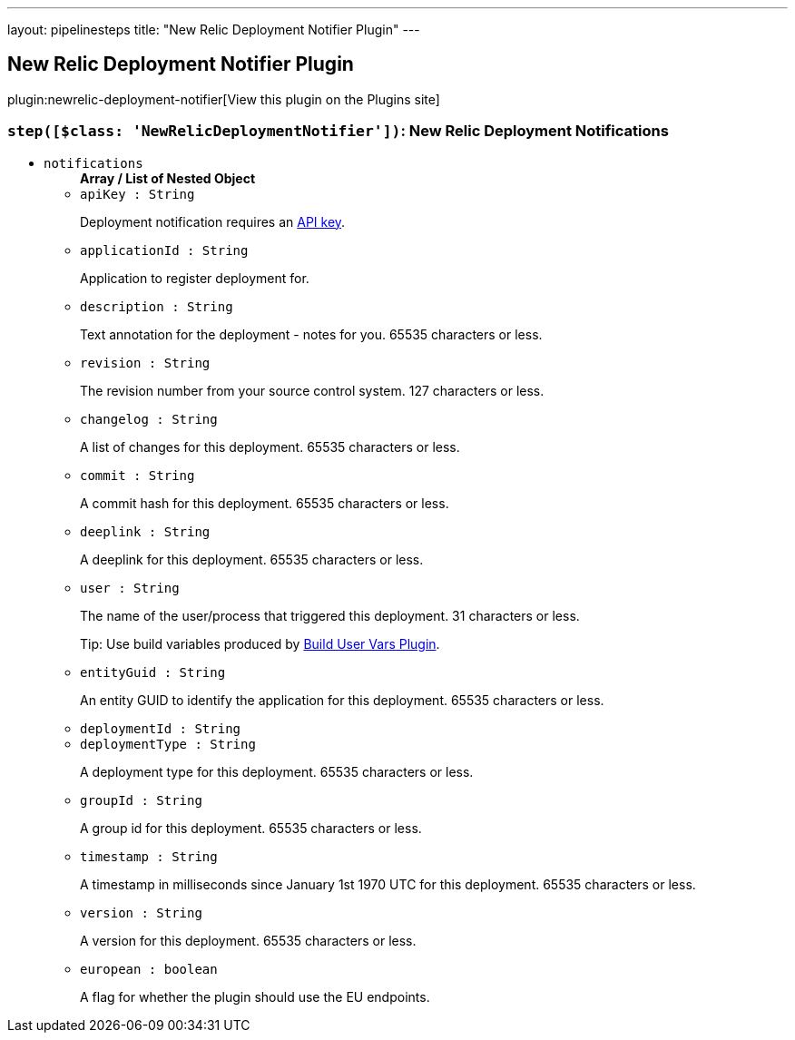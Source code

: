 ---
layout: pipelinesteps
title: "New Relic Deployment Notifier Plugin"
---

:notitle:
:description:
:author:
:email: jenkinsci-users@googlegroups.com
:sectanchors:
:toc: left
:compat-mode!:

== New Relic Deployment Notifier Plugin

plugin:newrelic-deployment-notifier[View this plugin on the Plugins site]

=== `step([$class: 'NewRelicDeploymentNotifier'])`: New Relic Deployment Notifications
++++
<ul><li><code>notifications</code>
<ul><b>Array / List of Nested Object</b>
<li><code>apiKey : String</code>
<div><div>
 <p>Deployment notification requires an <a href="https://docs.newrelic.com/docs/apm/apis/requirements/api-key" rel="nofollow">API key</a>.</p>
</div></div>

</li>
<li><code>applicationId : String</code>
<div><div>
 <p>Application to register deployment for.</p>
</div></div>

</li>
<li><code>description : String</code>
<div><div>
 <p>Text annotation for the deployment - notes for you. 65535 characters or less.</p>
</div></div>

</li>
<li><code>revision : String</code>
<div><div>
 <p>The revision number from your source control system. 127 characters or less.</p>
</div></div>

</li>
<li><code>changelog : String</code>
<div><div>
 <p>A list of changes for this deployment. 65535 characters or less.</p>
</div></div>

</li>
<li><code>commit : String</code>
<div><div>
 <p>A commit hash for this deployment. 65535 characters or less.</p>
</div></div>

</li>
<li><code>deeplink : String</code>
<div><div>
 <p>A deeplink for this deployment. 65535 characters or less.</p>
</div></div>

</li>
<li><code>user : String</code>
<div><div>
 <p>The name of the user/process that triggered this deployment. 31 characters or less.</p>
 <p>Tip: Use build variables produced by <a href="https://wiki.jenkins-ci.org/display/JENKINS/Build+User+Vars+Plugin" rel="nofollow">Build User Vars Plugin</a>.</p>
</div></div>

</li>
<li><code>entityGuid : String</code>
<div><div>
 <p>An entity GUID to identify the application for this deployment. 65535 characters or less.</p>
</div></div>

</li>
<li><code>deploymentId : String</code>
</li>
<li><code>deploymentType : String</code>
<div><div>
 <p>A deployment type for this deployment. 65535 characters or less.</p>
</div></div>

</li>
<li><code>groupId : String</code>
<div><div>
 <p>A group id for this deployment. 65535 characters or less.</p>
</div></div>

</li>
<li><code>timestamp : String</code>
<div><div>
 <p>A timestamp in milliseconds since January 1st 1970 UTC for this deployment. 65535 characters or less.</p>
</div></div>

</li>
<li><code>version : String</code>
<div><div>
 <p>A version for this deployment. 65535 characters or less.</p>
</div></div>

</li>
<li><code>european : boolean</code>
<div><div>
 <p>A flag for whether the plugin should use the EU endpoints.</p>
</div></div>

</li>
</ul></li>
</ul>


++++
